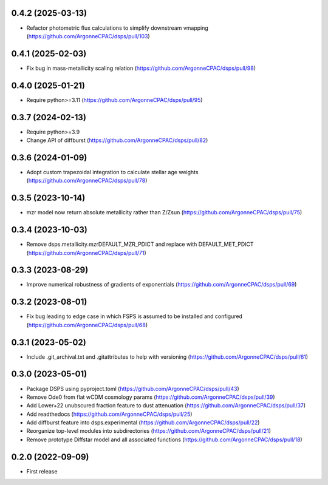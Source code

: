 0.4.2 (2025-03-13)
-------------------
- Refactor photometric flux calculations to simplify downstream vmapping (https://github.com/ArgonneCPAC/dsps/pull/103)


0.4.1 (2025-02-03)
-------------------
- Fix bug in mass-metallicity scaling relation (https://github.com/ArgonneCPAC/dsps/pull/98)


0.4.0 (2025-01-21)
-------------------
- Require python>=3.11 (https://github.com/ArgonneCPAC/dsps/pull/95)


0.3.7 (2024-02-13)
-------------------
- Require python>=3.9
- Change API of diffburst (https://github.com/ArgonneCPAC/dsps/pull/82)


0.3.6 (2024-01-09)
-------------------
- Adopt custom trapezoidal integration to calculate stellar age weights (https://github.com/ArgonneCPAC/dsps/pull/78)


0.3.5 (2023-10-14)
-------------------
- mzr model now return absolute metallicity rather than Z/Zsun (https://github.com/ArgonneCPAC/dsps/pull/75)


0.3.4 (2023-10-03)
-------------------
- Remove dsps.metallicity.mzrDEFAULT_MZR_PDICT and replace with DEFAULT_MET_PDICT (https://github.com/ArgonneCPAC/dsps/pull/71)


0.3.3 (2023-08-29)
-------------------
- Improve numerical robustness of gradients of exponentials (https://github.com/ArgonneCPAC/dsps/pull/69)


0.3.2 (2023-08-01)
-------------------
- Fix bug leading to edge case in which FSPS is assumed to be installed and configured (https://github.com/ArgonneCPAC/dsps/pull/68)


0.3.1 (2023-05-02)
-------------------
- Include .git_archival.txt and .gitattributes to help with versioning (https://github.com/ArgonneCPAC/dsps/pull/61)


0.3.0 (2023-05-01)
-------------------
- Package DSPS using pyproject.toml (https://github.com/ArgonneCPAC/dsps/pull/43)
- Remove Ode0 from flat wCDM cosmology params  (https://github.com/ArgonneCPAC/dsps/pull/39)
- Add Lower+22 unubscured fraction feature to dust attenuation (https://github.com/ArgonneCPAC/dsps/pull/37)
- Add readthedocs (https://github.com/ArgonneCPAC/dsps/pull/25)
- Add diffburst feature into dsps.experimental (https://github.com/ArgonneCPAC/dsps/pull/22)
- Reorganize top-level modules into subdirectories (https://github.com/ArgonneCPAC/dsps/pull/21)
- Remove prototype Diffstar model and all associated functions (https://github.com/ArgonneCPAC/dsps/pull/18)


0.2.0 (2022-09-09)
------------------
- First release